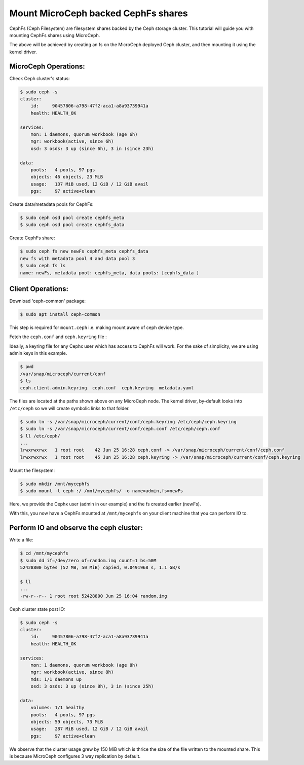 ====================================
Mount MicroCeph backed CephFs shares
====================================

CephFs (Ceph Filesystem) are filesystem shares backed by the Ceph storage cluster. 
This tutorial will guide you with mounting CephFs shares using MicroCeph.

The above will be achieved by creating an fs on the MicroCeph deployed
Ceph cluster, and then mounting it using the kernel driver.

MicroCeph Operations:
---------------------

Check Ceph cluster's status:

.. code-block:: none

    $ sudo ceph -s
    cluster:
        id:     90457806-a798-47f2-aca1-a8a93739941a
        health: HEALTH_OK
    
    services:
        mon: 1 daemons, quorum workbook (age 6h)
        mgr: workbook(active, since 6h)
        osd: 3 osds: 3 up (since 6h), 3 in (since 23h)
    
    data:
        pools:   4 pools, 97 pgs
        objects: 46 objects, 23 MiB
        usage:   137 MiB used, 12 GiB / 12 GiB avail
        pgs:     97 active+clean

Create data/metadata pools for CephFs:

.. code-block:: none

    $ sudo ceph osd pool create cephfs_meta 
    $ sudo ceph osd pool create cephfs_data 

Create CephFs share:

.. code-block:: none

    $ sudo ceph fs new newFs cephfs_meta cephfs_data
    new fs with metadata pool 4 and data pool 3
    $ sudo ceph fs ls
    name: newFs, metadata pool: cephfs_meta, data pools: [cephfs_data ]

Client Operations:
------------------

Download 'ceph-common' package:

.. code-block:: none

    $ sudo apt install ceph-common

This step is required for ``mount.ceph`` i.e. making mount aware of ceph device type.

Fetch the ``ceph.conf`` and ``ceph.keyring`` file :

Ideally, a keyring file for any Cephx user which has access to CephFs will work.
For the sake of simplicity, we are using admin keys in this example.

.. code-block:: none

    $ pwd 
    /var/snap/microceph/current/conf
    $ ls
    ceph.client.admin.keyring  ceph.conf  ceph.keyring  metadata.yaml

The files are located at the paths shown above on any MicroCeph node.
The kernel driver, by-default looks into ``/etc/ceph`` so we will create symbolic
links to that folder.

.. code-block:: none

    $ sudo ln -s /var/snap/microceph/current/conf/ceph.keyring /etc/ceph/ceph.keyring
    $ sudo ln -s /var/snap/microceph/current/conf/ceph.conf /etc/ceph/ceph.conf
    $ ll /etc/ceph/
    ...
    lrwxrwxrwx   1 root root    42 Jun 25 16:28 ceph.conf -> /var/snap/microceph/current/conf/ceph.conf
    lrwxrwxrwx   1 root root    45 Jun 25 16:28 ceph.keyring -> /var/snap/microceph/current/conf/ceph.keyring

Mount the filesystem:

.. code-block:: none

    $ sudo mkdir /mnt/mycephfs
    $ sudo mount -t ceph :/ /mnt/mycephfs/ -o name=admin,fs=newFs

Here, we provide the Cephx user (admin in our example) and the fs created earlier (newFs).

With this, you now have a CephFs mounted at ``/mnt/mycephfs`` on
your client machine that you can perform IO to.

Perform IO and observe the ceph cluster:
----------------------------------------

Write a file:

.. code-block:: none

    $ cd /mnt/mycephfs
    $ sudo dd if=/dev/zero of=random.img count=1 bs=50M
    52428800 bytes (52 MB, 50 MiB) copied, 0.0491968 s, 1.1 GB/s

    $ ll
    ...
    -rw-r--r-- 1 root root 52428800 Jun 25 16:04 random.img

Ceph cluster state post IO:

.. code-block:: none

    $ sudo ceph -s
    cluster:
        id:     90457806-a798-47f2-aca1-a8a93739941a
        health: HEALTH_OK
    
    services:
        mon: 1 daemons, quorum workbook (age 8h)
        mgr: workbook(active, since 8h)
        mds: 1/1 daemons up
        osd: 3 osds: 3 up (since 8h), 3 in (since 25h)
    
    data:
        volumes: 1/1 healthy
        pools:   4 pools, 97 pgs
        objects: 59 objects, 73 MiB
        usage:   287 MiB used, 12 GiB / 12 GiB avail
        pgs:     97 active+clean

We observe that the cluster usage grew by 150 MiB which is thrice the size of the
file written to the mounted share. This is because MicroCeph configures 3 way
replication by default.
